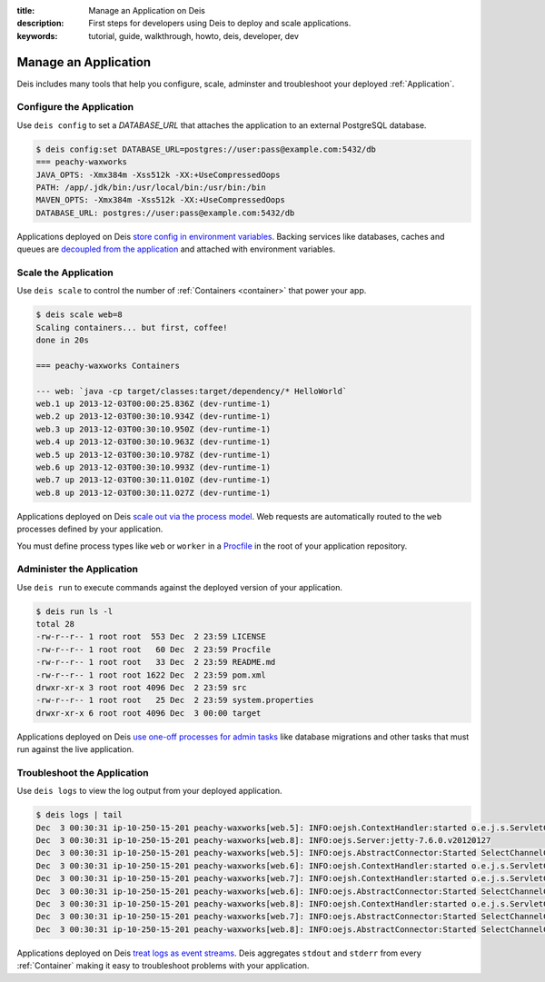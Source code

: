:title: Manage an Application on Deis
:description: First steps for developers using Deis to deploy and scale applications.
:keywords: tutorial, guide, walkthrough, howto, deis, developer, dev

Manage an Application
=====================
Deis includes many tools that help you configure, scale, adminster
and troubleshoot your deployed :ref:`Application`.

Configure the Application
-------------------------
Use ``deis config`` to set a `DATABASE_URL` that attaches 
the application to an external PostgreSQL database.

.. code-block:: console

    $ deis config:set DATABASE_URL=postgres://user:pass@example.com:5432/db
    === peachy-waxworks
    JAVA_OPTS: -Xmx384m -Xss512k -XX:+UseCompressedOops
    PATH: /app/.jdk/bin:/usr/local/bin:/usr/bin:/bin
    MAVEN_OPTS: -Xmx384m -Xss512k -XX:+UseCompressedOops
    DATABASE_URL: postgres://user:pass@example.com:5432/db

Applications deployed on Deis `store config in environment variables`_.
Backing services like databases, caches and queues are
`decoupled from the application`_ and attached with environment variables.

Scale the Application
---------------------
Use ``deis scale`` to control the number of :ref:`Containers <container>`
that power your app.

.. code-block:: console

    $ deis scale web=8
    Scaling containers... but first, coffee!
    done in 20s
    
    === peachy-waxworks Containers
    
    --- web: `java -cp target/classes:target/dependency/* HelloWorld`
    web.1 up 2013-12-03T00:00:25.836Z (dev-runtime-1)
    web.2 up 2013-12-03T00:30:10.934Z (dev-runtime-1)
    web.3 up 2013-12-03T00:30:10.950Z (dev-runtime-1)
    web.4 up 2013-12-03T00:30:10.963Z (dev-runtime-1)
    web.5 up 2013-12-03T00:30:10.978Z (dev-runtime-1)
    web.6 up 2013-12-03T00:30:10.993Z (dev-runtime-1)
    web.7 up 2013-12-03T00:30:11.010Z (dev-runtime-1)
    web.8 up 2013-12-03T00:30:11.027Z (dev-runtime-1)

Applications deployed on Deis `scale out via the process model`_.
Web requests are automatically routed to the ``web`` processes
defined by your application.

You must define process types like ``web`` or ``worker`` in a 
`Procfile`_ in the root of your application repository.

Administer the Application
--------------------------
Use ``deis run`` to execute commands against the deployed version of your application.

.. code-block:: console

    $ deis run ls -l
    total 28
    -rw-r--r-- 1 root root  553 Dec  2 23:59 LICENSE
    -rw-r--r-- 1 root root   60 Dec  2 23:59 Procfile
    -rw-r--r-- 1 root root   33 Dec  2 23:59 README.md
    -rw-r--r-- 1 root root 1622 Dec  2 23:59 pom.xml
    drwxr-xr-x 3 root root 4096 Dec  2 23:59 src
    -rw-r--r-- 1 root root   25 Dec  2 23:59 system.properties
    drwxr-xr-x 6 root root 4096 Dec  3 00:00 target

Applications deployed on Deis `use one-off processes for admin tasks`_ like
database migrations and other tasks that must run against the live application.

Troubleshoot the Application
----------------------------
Use ``deis logs`` to view the log output from your deployed application.

.. code-block:: console

    $ deis logs | tail
    Dec  3 00:30:31 ip-10-250-15-201 peachy-waxworks[web.5]: INFO:oejsh.ContextHandler:started o.e.j.s.ServletContextHandler{/,null}
    Dec  3 00:30:31 ip-10-250-15-201 peachy-waxworks[web.8]: INFO:oejs.Server:jetty-7.6.0.v20120127
    Dec  3 00:30:31 ip-10-250-15-201 peachy-waxworks[web.5]: INFO:oejs.AbstractConnector:Started SelectChannelConnector@0.0.0.0:10005
    Dec  3 00:30:31 ip-10-250-15-201 peachy-waxworks[web.6]: INFO:oejsh.ContextHandler:started o.e.j.s.ServletContextHandler{/,null}
    Dec  3 00:30:31 ip-10-250-15-201 peachy-waxworks[web.7]: INFO:oejsh.ContextHandler:started o.e.j.s.ServletContextHandler{/,null}
    Dec  3 00:30:31 ip-10-250-15-201 peachy-waxworks[web.6]: INFO:oejs.AbstractConnector:Started SelectChannelConnector@0.0.0.0:10006
    Dec  3 00:30:31 ip-10-250-15-201 peachy-waxworks[web.8]: INFO:oejsh.ContextHandler:started o.e.j.s.ServletContextHandler{/,null}
    Dec  3 00:30:31 ip-10-250-15-201 peachy-waxworks[web.7]: INFO:oejs.AbstractConnector:Started SelectChannelConnector@0.0.0.0:10007
    Dec  3 00:30:31 ip-10-250-15-201 peachy-waxworks[web.8]: INFO:oejs.AbstractConnector:Started SelectChannelConnector@0.0.0.0:10008

Applications deployed on Deis `treat logs as event streams`_.
Deis aggregates ``stdout`` and ``stderr`` from every :ref:`Container`
making it easy to troubleshoot problems with your application.

.. _`store config in environment variables`: http://12factor.net/config
.. _`decoupled from the application`: http://12factor.net/backing-services
.. _`scale out via the process model`: http://12factor.net/concurrency
.. _`treat logs as event streams`: http://12factor.net/logs
.. _`use one-off processes for admin tasks`: http://12factor.net/admin-processes
.. _`Procfile`: http://ddollar.github.io/foreman/#PROCFILE